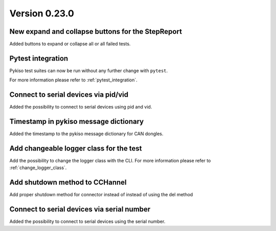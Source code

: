 Version 0.23.0
--------------

New expand and collapse buttons for the StepReport
^^^^^^^^^^^^^^^^^^^^^^^^^^^^^^^^^^^^^^^^^^^^^^^^^^

Added buttons to expand or collapse all or all failed tests.

Pytest integration
^^^^^^^^^^^^^^^^^^

Pykiso test suites can now be run without any further change with ``pytest``.

For more information please refer to :ref:`pytest_integration`.

Connect to serial devices via pid/vid
^^^^^^^^^^^^^^^^^^^^^^^^^^^^^^^^^^^^^

Added the possibility to connect to serial devices using pid and vid.

Timestamp in pykiso message dictionary
^^^^^^^^^^^^^^^^^^^^^^^^^^^^^^^^^^^^^^

Added the timestamp to the pykiso message dictionary for CAN dongles.

Add changeable logger class for the test
^^^^^^^^^^^^^^^^^^^^^^^^^^^^^^^^^^^^^^^^

Add the possibility to change the logger class with the CLI.
For more information please refer to :ref:`change_logger_class`.

Add shutdown method to CCHannel
^^^^^^^^^^^^^^^^^^^^^^^^^^^^^^^

Add proper shutdown method for connector instead of instead of using
the del method

Connect to serial devices via serial number
^^^^^^^^^^^^^^^^^^^^^^^^^^^^^^^^^^^^^^^^^^^

Added the possibility to connect to serial devices using the serial number.
